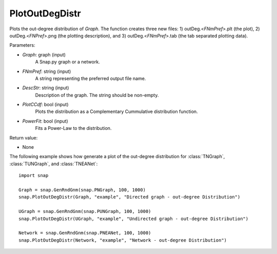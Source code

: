 PlotOutDegDistr
'''''''''''''''

.. function:: PlotOutDegDistr(Graph, FNmPref, DescStr, PlotCCdf=False, PowerFit=False)

Plots the out-degree distribution of *Graph*. The function creates three new files: 1) outDeg.<*FNmPref*>.plt (the plot), 2) outDeg.<*FNPref*>.png (the plotting description), and 3) outDeg.<*FNmPref*>.tab (the tab separated plotting data).


Parameters:

- *Graph*: graph (input)
    A Snap.py graph or a network.

- *FNmPref*: string (input)
    A string representing the preferred output file name.

- *DescStr*: string (input)
    Description of the graph. The string should be non-empty.

- *PlotCCdf*: bool (input)
    Plots the distribution as a Complementary Cummulative distribution function.

- *PowerFit*: bool (input)
    Fits a Power-Law to the distribution.

Return value:

- None


The following example shows how generate a plot of the out-degree distribution for :class:`TNGraph`, :class:`TUNGraph`, and :class:`TNEANet`::

    import snap

    Graph = snap.GenRndGnm(snap.PNGraph, 100, 1000)
    snap.PlotOutDegDistr(Graph, "example", "Directed graph - out-degree Distribution")

    UGraph = snap.GenRndGnm(snap.PUNGraph, 100, 1000)
    snap.PlotOutDegDistr(UGraph, "example", "Undirected graph - out-degree Distribution")

    Network = snap.GenRndGnm(snap.PNEANet, 100, 1000)
    snap.PlotOutDegDistr(Network, "example", "Network - out-degree Distribution")
